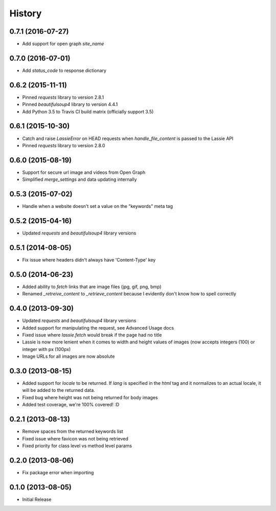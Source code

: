 .. :changelog:

History
-------

0.7.1 (2016-07-27)
++++++++++++++++++
- Add support for open graph `site_name`


0.7.0 (2016-07-01)
++++++++++++++++++
- Add `status_code` to response dictionary


0.6.2 (2015-11-11)
++++++++++++++++++
- Pinned `requests` library to version 2.8.1
- Pinned `beautifulsoup4` library to version 4.4.1
- Add Python 3.5 to Travis CI build matrix (officially support 3.5)


0.6.1 (2015-10-30)
++++++++++++++++++
- Catch and raise `LassieError` on HEAD requests when `handle_file_content` is passed to the Lassie API
- Pinned `requests` library to version 2.8.0


0.6.0 (2015-08-19)
++++++++++++++++++
- Support for secure url image and videos from Open Graph
- Simplified `merge_settings` and data updating internally


0.5.3 (2015-07-02)
++++++++++++++++++
- Handle when a website doesn't set a value on the "keywords" meta tag


0.5.2 (2015-04-16)
++++++++++++++++++
- Updated `requests` and `beautifulsoup4` library versions


0.5.1 (2014-08-05)
++++++++++++++++++
- Fix issue where headers didn't always have 'Content-Type' key


0.5.0 (2014-06-23)
++++++++++++++++++
- Added ability to `fetch` links that are image files (jpg, gif, png, bmp)
- Renamed `_retreive_content` to `_retrieve_content` because I evidently don't know how to spell correctly


0.4.0 (2013-09-30)
++++++++++++++++++
- Updated `requests` and `beautifulsoup4` library versions
- Added support for manipulating the request, see Advanced Usage docs
- Fixed issue where `lassie.fetch` would break if the page had no title
- Lassie is now more lenient when it comes to width and height values of images (now accepts integers (100) or integer with px (100px)
- Image URLs for all images are now absolute

0.3.0 (2013-08-15)
++++++++++++++++++

- Added support for `locale` to be returned. If `lang` is specified in the `html` tag and it normalizes to an actual locale, it will be added to the returned data.
- Fixed bug where height was not being returned for body images
- Added test coverage, we're 100% covered! :D


0.2.1 (2013-08-13)
++++++++++++++++++

- Remove spaces from the returned keywords list
- Fixed issue where favicon was not being retrieved
- Fixed priority for class level vs method level params


0.2.0 (2013-08-06)
++++++++++++++++++

- Fix package error when importing


0.1.0 (2013-08-05)
++++++++++++++++++

- Initial Release
